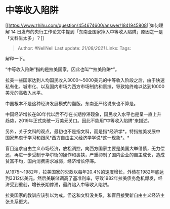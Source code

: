 * 中等收入陷阱
  :PROPERTIES:
  :CUSTOM_ID: 中等收入陷阱
  :END:

[[https://www.zhihu.com/question/454674600/answer/1841945808][如何理解
14
日发布的央行工作论文中提到「东南亚国家掉入中等收入陷阱」原因之一是「文科生太多」？]]

#+BEGIN_QUOTE
  Author: #NellNell Last update: /21/08/2021/ Links: Tags:
#+END_QUOTE

解释一下。

“中等收入陷阱”指的是拉美国家，因此也叫“*拉美陷阱*”。

拉美一些国家达到人均国民收入3000～5000美元的中等收入阶段之后，由于快速私有化、城市化、以及国内市场为西方市场制约和裹挟，导致始终难以达到10000美元的高收入水平。

中国根本不是这种经济发展模式的翻版。东南亚严格说来也不算是。

中国经济增长在80年代以后不存在长期停滞现象，国民收入水平也是呈一直上升趋势，2019年正式突破一万美元关口。因此不能用“中等收入陷阱”来描述。

另外，关于文科的观点，最初也不是指文科，而是指*经济学*。特指拉美发展中国家热衷于学习和跟风*西方自由主义经济学学说*这一现象*。*

盲目追求自由主义市场经济，放松调控，向西方国家主要是美国大举借债，无力偿还，再进一步受制于华尔街的操作和裹挟，严重抑制了国内企业的自主成长，造成贫富不均，国内消费需求减弱，经济增长停滞。

从1975～1982年，拉美国家的欠款以每年20.4%的速度增长，外债在1982年底达到3312亿美元。然后美联储调高了基准利率，导致1982年拉美债务危机爆发，经济受到重创，增长长期停滞，最终陷入中等收入陷阱。

拉美国家的教训应该引以为戒。但这和文科没关系，和盲目接受新自由主义经济主张关系更大。
